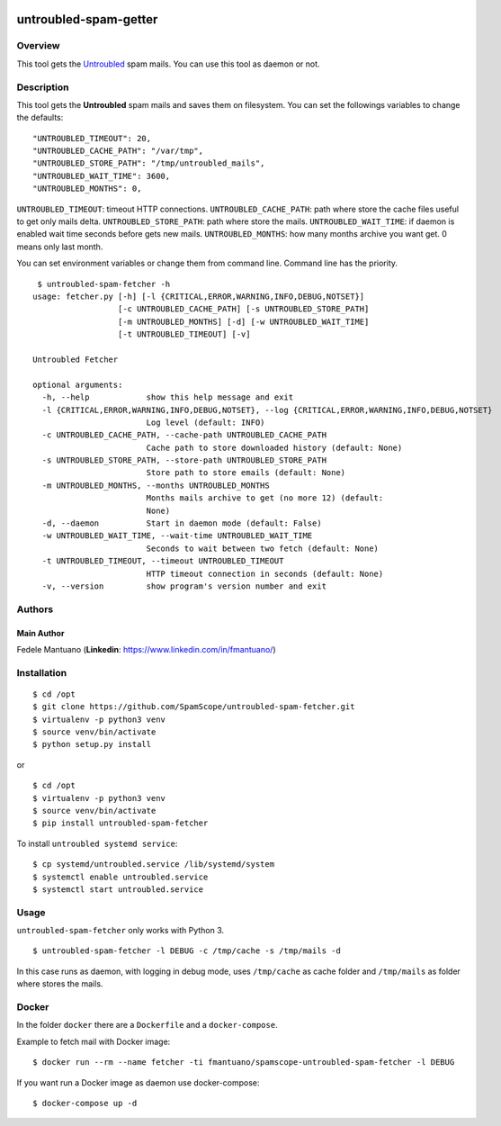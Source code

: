 |PyPI version| |Build Status| |image2|

untroubled-spam-getter
======================

Overview
--------

This tool gets the `Untroubled <http://untroubled.org/spam/>`__ spam
mails. You can use this tool as daemon or not.

Description
-----------

This tool gets the **Untroubled** spam mails and saves them on
filesystem. You can set the followings variables to change the defaults:

::

    "UNTROUBLED_TIMEOUT": 20,
    "UNTROUBLED_CACHE_PATH": "/var/tmp",
    "UNTROUBLED_STORE_PATH": "/tmp/untroubled_mails",
    "UNTROUBLED_WAIT_TIME": 3600,
    "UNTROUBLED_MONTHS": 0,

``UNTROUBLED_TIMEOUT``: timeout HTTP connections.
``UNTROUBLED_CACHE_PATH``: path where store the cache files useful to
get only mails delta. ``UNTROUBLED_STORE_PATH``: path where store the
mails. ``UNTROUBLED_WAIT_TIME``: if daemon is enabled wait time seconds
before gets new mails. ``UNTROUBLED_MONTHS``: how many months archive
you want get. 0 means only last month.

You can set environment variables or change them from command line.
Command line has the priority.

::

     $ untroubled-spam-fetcher -h
    usage: fetcher.py [-h] [-l {CRITICAL,ERROR,WARNING,INFO,DEBUG,NOTSET}]
                      [-c UNTROUBLED_CACHE_PATH] [-s UNTROUBLED_STORE_PATH]
                      [-m UNTROUBLED_MONTHS] [-d] [-w UNTROUBLED_WAIT_TIME]
                      [-t UNTROUBLED_TIMEOUT] [-v]

    Untroubled Fetcher

    optional arguments:
      -h, --help            show this help message and exit
      -l {CRITICAL,ERROR,WARNING,INFO,DEBUG,NOTSET}, --log {CRITICAL,ERROR,WARNING,INFO,DEBUG,NOTSET}
                            Log level (default: INFO)
      -c UNTROUBLED_CACHE_PATH, --cache-path UNTROUBLED_CACHE_PATH
                            Cache path to store downloaded history (default: None)
      -s UNTROUBLED_STORE_PATH, --store-path UNTROUBLED_STORE_PATH
                            Store path to store emails (default: None)
      -m UNTROUBLED_MONTHS, --months UNTROUBLED_MONTHS
                            Months mails archive to get (no more 12) (default:
                            None)
      -d, --daemon          Start in daemon mode (default: False)
      -w UNTROUBLED_WAIT_TIME, --wait-time UNTROUBLED_WAIT_TIME
                            Seconds to wait between two fetch (default: None)
      -t UNTROUBLED_TIMEOUT, --timeout UNTROUBLED_TIMEOUT
                            HTTP timeout connection in seconds (default: None)
      -v, --version         show program's version number and exit

Authors
-------

Main Author
~~~~~~~~~~~

Fedele Mantuano (**Linkedin**: https://www.linkedin.com/in/fmantuano/)

Installation
------------

::

    $ cd /opt
    $ git clone https://github.com/SpamScope/untroubled-spam-fetcher.git
    $ virtualenv -p python3 venv
    $ source venv/bin/activate
    $ python setup.py install

or

::

    $ cd /opt
    $ virtualenv -p python3 venv
    $ source venv/bin/activate
    $ pip install untroubled-spam-fetcher

To install ``untroubled systemd service``:

::

    $ cp systemd/untroubled.service /lib/systemd/system
    $ systemctl enable untroubled.service
    $ systemctl start untroubled.service

Usage
-----

``untroubled-spam-fetcher`` only works with Python 3.

::

    $ untroubled-spam-fetcher -l DEBUG -c /tmp/cache -s /tmp/mails -d

In this case runs as daemon, with logging in debug mode, uses
``/tmp/cache`` as cache folder and ``/tmp/mails`` as folder where stores
the mails.

Docker
------

In the folder ``docker`` there are a ``Dockerfile`` and a
``docker-compose``.

Example to fetch mail with Docker image:

::

    $ docker run --rm --name fetcher -ti fmantuano/spamscope-untroubled-spam-fetcher -l DEBUG

If you want run a Docker image as daemon use docker-compose:

::

    $ docker-compose up -d

.. |PyPI version| image:: https://badge.fury.io/py/untroubled-spam-fetcher.svg
   :target: https://badge.fury.io/py/untroubled-spam-fetcher
.. |Build Status| image:: https://travis-ci.org/SpamScope/untroubled-spam-fetcher.svg?branch=develop
   :target: https://travis-ci.org/SpamScope/untroubled-spam-fetcher
.. |image2| image:: https://images.microbadger.com/badges/version/fmantuano/untroubled-spam-fetcher:develop.svg
   :target: https://microbadger.com/images/fmantuano/untroubled-spam-fetcher:develop

